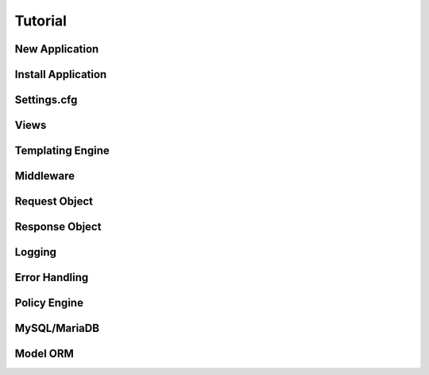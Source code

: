 .. _tutorial:

Tutorial
========


New Application
---------------

Install Application
-------------------

Settings.cfg
------------


Views
-----

Templating Engine
-----------------

Middleware
----------

Request Object
--------------

Response Object
---------------

Logging
-------

Error Handling
--------------

Policy Engine
-------------

MySQL/MariaDB
-------------

Model ORM
---------
